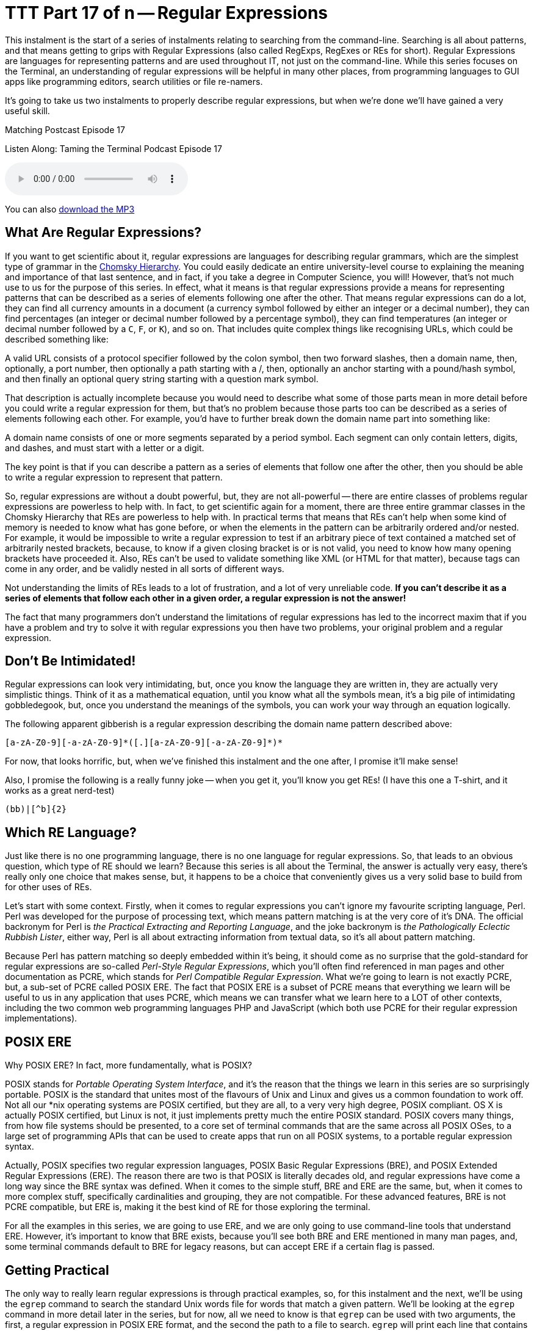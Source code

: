 [[ttt17]]
= TTT Part 17 of n -- Regular Expressions

This instalment is the start of a series of instalments relating to searching from the command-line.
Searching is all about patterns, and that means getting to grips with Regular Expressions (also called RegExps, RegExes or REs for short).
Regular Expressions are languages for representing patterns and are used throughout IT, not just on the command-line.
While this series focuses on the Terminal, an understanding of regular expressions will be helpful in many other places, from programming languages to GUI apps like programming editors, search utilities or file re-namers.

It's going to take us two instalments to properly describe regular expressions, but when we're done we'll have gained a very useful skill.

.Matching Postcast Episode 17
****

Listen Along: Taming the Terminal Podcast Episode 17

ifndef::backend-pdf[]
+++<audio controls='1' src="https://media.blubrry.com/tamingtheterminal/archive.org/download/TTT17RegularExpressions/TTT_17_Regular_Expressions.mp3">+++Your browser does not support HTML 5 audio 🙁+++</audio>+++
endif::[]

You can
ifndef::backend-pdf[also]
https://media.blubrry.com/tamingtheterminal/archive.org/download/TTT17RegularExpressions/TTT_17_Regular_Expressions.mp3?autoplay=0&loop=0&controls=1[download the MP3]

****

== What Are Regular Expressions?

If you want to get scientific about it, regular expressions are languages for describing regular grammars, which are the simplest type of grammar in the https://en.wikipedia.org/wiki/Chomsky_hierarchy[Chomsky Hierarchy].
You could easily dedicate an entire university-level course to explaining the meaning and importance of that last sentence, and in fact, if you take a degree in Computer Science, you will!
However, that's not much use to us for the purpose of this series.
In effect, what it means is that regular expressions provide a means for representing patterns that can be described as a series of elements following one after the other.
That means regular expressions can do a lot, they can find all currency amounts in a document (a currency symbol followed by either an integer or a decimal number), they can find percentages (an integer or decimal number followed by a percentage symbol), they can find temperatures (an integer or decimal number followed by a `C`, `F`, or `K`), and so on.
That includes quite complex things like recognising URLs, which could be described something like:

****
A valid URL consists of a protocol specifier followed by the colon symbol, then two forward slashes, then a domain name, then, optionally, a port number, then optionally a path starting with a /, then, optionally an anchor starting with a pound/hash symbol, and then finally an optional query string starting with a question mark symbol.
****

That description is actually incomplete because you would need to describe what some of those parts mean in more detail before you could write a regular expression for them, but that's no problem because those parts too can be described as a series of elements following each other.
For example, you'd have to further break down the domain name part into something like:

****
A domain name consists of one or more segments separated by a period symbol.
Each segment can only contain letters, digits, and dashes, and must start with a letter or a digit.
****

The key point is that if you can describe a pattern as a series of elements that follow one after the other, then you should be able to write a regular expression to represent that pattern.

So, regular expressions are without a doubt powerful, but, they are not all-powerful -- there are entire classes of problems regular expressions are powerless to help with.
In fact, to get scientific again for a moment, there are three entire grammar classes in the Chomsky Hierarchy that REs are powerless to help with.
In practical terms that means that REs can't help when some kind of memory is needed to know what has gone before, or when the elements in the pattern can be arbitrarily ordered and/or nested.
For example, it would be impossible to write a regular expression to test if an arbitrary piece of text contained a matched set of arbitrarily nested brackets, because, to know if a given closing bracket is or is not valid, you need to know how many opening brackets have proceeded it.
Also, REs can't be used to validate something like XML (or HTML for that matter), because tags can come in any order, and be validly nested in all sorts of different ways.

Not understanding the limits of REs leads to a lot of frustration, and a lot of very unreliable code.
*If you can't describe it as a series of elements that follow each other in a given order, a regular expression is not the answer!*

The fact that many programmers don't understand the limitations of regular expressions has led to the incorrect maxim that if you have a problem and try to solve it with regular expressions you then have two problems, your original problem and a regular expression.

== Don't Be Intimidated!

Regular expressions can look very intimidating, but, once you know the language they are written in, they are actually very simplistic things.
Think of it as a mathematical equation, until you know what all the symbols mean, it's a big pile of intimidating gobbledegook, but, once you understand the meanings of the symbols, you can work your way through an equation logically.

The following apparent gibberish is a regular expression describing the domain name pattern described above:

[source,shell]
----
[a-zA-Z0-9][-a-zA-Z0-9]*([.][a-zA-Z0-9][-a-zA-Z0-9]*)*
----

For now, that looks horrific, but, when we've finished this instalment and the one after, I promise it'll make sense!

Also, I promise the following is a really funny joke -- when you get it, you'll know you get REs!
(I have this one a T-shirt, and it works as a great nerd-test)

[source,shell]
----
(bb)|[^b]{2}
----

== Which RE Language?

Just like there is no one programming language, there is no one language for regular expressions.
So, that leads to an obvious question, which type of RE should we learn?
Because this series is all about the Terminal, the answer is actually very easy, there's really only one choice that makes sense, but, it happens to be a choice that conveniently gives us a very solid base to build from for other uses of REs.

Let's start with some context.
Firstly, when it comes to regular expressions you can't ignore my favourite scripting language, Perl.
Perl was developed for the purpose of processing text, which means pattern matching is at the very core of it's DNA.
The official backronym for Perl is _the Practical Extracting and Reporting Language_, and the joke backronym is _the Pathologically Eclectic Rubbish Lister_, either way, Perl is all about extracting information from textual data, so it's all about pattern matching.

Because Perl has pattern matching so deeply embedded within it's being, it should come as no surprise that the gold-standard for regular expressions are so-called _Perl-Style Regular Expressions_, which you'll often find referenced in man pages and other documentation as PCRE, which stands for _Perl Compatible Regular Expression_.
What we're going to learn is not exactly PCRE, but, a sub-set of PCRE called POSIX ERE.
The fact that POSIX ERE is a subset of PCRE means that everything we learn will be useful to us in any application that uses PCRE, which means we can transfer what we learn here to a LOT of other contexts, including the two common web programming languages PHP and JavaScript (which both use PCRE for their regular expression implementations).

== POSIX ERE

Why POSIX ERE?
In fact, more fundamentally, what is POSIX?

POSIX stands for _Portable Operating System Interface_, and it's the reason that the things we learn in this series are so surprisingly portable.
POSIX is the standard that unites most of the flavours of Unix and Linux and gives us a common foundation to work off.
Not all our *nix operating systems are POSIX certified, but they are all, to a very very high degree, POSIX compliant.
OS X is actually POSIX certified, but Linux is not, it just implements pretty much the entire POSIX standard.
POSIX covers many things, from how file systems should be presented, to a core set of terminal commands that are the same across all POSIX OSes, to a large set of programming APIs that can be used to create apps that run on all POSIX systems, to a portable regular expression syntax.

Actually, POSIX specifies two regular expression languages, POSIX Basic Regular Expressions (BRE), and POSIX Extended Regular Expressions (ERE).
The reason there are two is that POSIX is literally decades old, and regular expressions have come a long way since the BRE syntax was defined.
When it comes to the simple stuff, BRE and ERE are the same, but, when it comes to more complex stuff, specifically cardinalities and grouping, they are not compatible.
For these advanced features, BRE is not PCRE compatible, but ERE is, making it the best kind of RE for those exploring the terminal.

For all the examples in this series, we are going to use ERE, and we are only going to use command-line tools that understand ERE.
However, it's important to know that BRE exists, because you'll see both BRE and ERE mentioned in many man pages, and, some terminal commands default to BRE for legacy reasons, but can accept ERE if a certain flag is passed.

== Getting Practical

The only way to really learn regular expressions is through practical examples, so, for this instalment and the next, we'll be using the `egrep` command to search the standard Unix words file for words that match a given pattern.
We'll be looking at the `egrep` command in more detail later in the series, but for now, all we need to know is that `egrep` can be used with two arguments, the first, a regular expression in POSIX ERE format, and the second the path to a file to search.
`egrep` will print each line that contains text that matches the given pattern, it will not print just the text that matches the pattern, it will print the entire line that contains the match.

The standard Unix words file is a text file containing a list of valid English words, one word per line.
On OS X and Ubuntu Linux, the file is located at `/usr/share/dict/words`, though on some Unix/Linux variants you'll find it at `/usr/dict/words` instead.

== Getting Started with POSIX ERE

In this instalment we're going to start with the simpler parts of the ERE language, and, in fact, everything we learn today will be valid ERE, BRE, and PCRE, so it will apply very very widely indeed.

Ordinary characters represent themselves in a pattern, so the POSIX ERE to represent the letter `a` is simply:

[source,shell]
----
a
----

Similarly, the RE to represent the character `t` followed by the character `h` is simply:

[source,shell]
----
th
----

Let's start with a simple example -- finding all words that contain a double `e` in the words file.
Remember, the `egrep` command prints any line from the input file that matches the specified pattern, so, to find all words with a double `e` you could use the following command:

[source,shell]
----
egrep 'ee' /usr/share/dict/words
----

Let's take things up a notch, and include line boundaries in our pattern.
The special character `^` represents _start of line_ when used at the start of a regular expression (it can have other meanings when used elsewhere as we'll see later).
Its opposite number is the special character `$`, which represents _end of line_.

So, the following command will find all words starting with the character `b`:

[source,shell]
----
egrep '^b' /usr/share/dict/words
----

Similarly, the following command will find all words ending in the three letters `ing`:

[source,shell]
----
egrep 'ing$' /usr/share/dict/words
----

_*Note:* you may have noticed that I've been single-quoting the pattern in all the examples.
This is often not necessary, because many patterns don't contain Bash special characters, but, some do, including the one above, which contains the dollar symbol.
If the string had not been single-quoted, we would have had to escape the dollar symbol which would be very messy.
My advice would be to get into the habit of always single-quoting regular expressions, it'll save you a lot of frustration over time!_

Something else that's very important is the ability to specify a so-called wild-card character.
We can do that using the period character, which you should read in an RE as _any one character_.

As an example, let's say you're stuck on a thorny crossword puzzle, and you need a word that fits into _something e something something f something_.
You could use the following terminal command to find a list of possible answers:

[source,shell]
----
egrep '^.e..f.$' /usr/share/dict/words
----

Something to notice in the above command is that the specific pattern we are looking for is bounded by a
`^` and a `$`,
this is to ensure we don't get longer words that contain the pattern returned.
If you run the command again but leave those symbols out you'll see that you get a lot of unwanted results (over 900 on OS X).

The last thing we're going to look at in this instalment is character classes, these are used to match a single character against multiple options.
You can think of everything inside a character class as being a big list of _or_s.
Character classes are enclosed inside square brackets, so, you should read the character class below as _a or b or c or d or e or f_:

[source,shell]
----
[abcdef]
----

As an example, let's search for all four-letter words starting with a vowel:

[source,shell]
----
egrep '^[aeiou]...$' /usr/share/dict/words
----

You can also use the minus sign within character classes to specify ranges of characters.
Some commonly used ranges include:


[horizontal]
`[0-9]`:: Any digit
`[a-z]`:: Any lowercase letter
`[A-Z]`:: Any uppercase letter

You don't have to stick to those common ranges though, you can use subsets of them, and you can use multiple ranges within a single character class.

As an example, the regular expression below matches valid MAC addresses in OS X (and Linux) format.
On POSIX OSes like OS X and Linux, MAC addresses are represented as a series of six two-character lower-case hexadecimal numbers separated by colon symbols, so, they could be matched with the following regular expression:

[source,shell]
----
[0-9a-f][0-9a-f]:[0-9a-f][0-9a-f]:[0-9a-f][0-9a-f]:[0-9a-f][0-9a-f]:[0-9a-f][0-9a-f]:[0-9a-f][0-9a-f]
----

The above RE will work, but it's quite unwieldy and full of repetition, you might imagine there'd be a simpler, more efficient way of representing this pattern, and you'd be right!
I'll stop here and leave the following as a teaser for the next instalment, the above ungainly 102-character RE can be reduced to just 29 characters using two important new concepts, cardinality and grouping.
